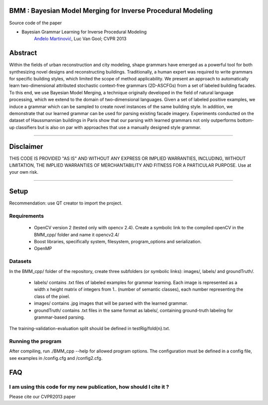 BMM : Bayesian Model Merging for Inverse Procedural Modeling
=================================================================

Source code of the paper

* Bayesian Grammar Learning for Inverse Procedural Modeling
   `Anđelo Martinović <http://homes.esat.kuleuven.be/~amartino/>`_, Luc Van Gool; CVPR 2013


Abstract
============
Within the fields of urban reconstruction and city modeling, shape grammars have emerged as a powerful tool for both synthesizing novel designs and reconstructing buildings. Traditionally, a human expert was required to write grammars for specific building styles, which limited the scope of method applicability. We present an approach to automatically learn two-dimensional attributed stochastic context-free grammars (2D-ASCFGs) from a set of labeled building facades. To this end, we use Bayesian Model Merging, a technique originally developed in the field of natural language processing, which we extend to the domain of two-dimensional languages. Given a set of labeled positive examples, we induce a grammar which can be sampled to create novel instances of the same building style. In addition, we demonstrate that our learned grammar can be used for parsing existing facade imagery. Experiments conducted on the dataset of Haussmannian buildings in Paris show that our parsing with learned grammars not only outperforms bottom-up classifiers but is also on par with approaches that use a manually designed style grammar.

-----

Disclaimer
============
THIS CODE IS PROVIDED "AS IS" AND WITHOUT ANY EXPRESS OR IMPLIED WARRANTIES, INCLUDING, WITHOUT LIMITATION, THE IMPLIED WARRANTIES OF MERCHANTABILITY AND FITNESS FOR A PARTICULAR PURPOSE. Use at your own risk.

-----

Setup
============
Recommendation: use QT creator to import the project.

Requirements
---------------------

 * OpenCV version 2 (tested only with opencv 2.4). Create a symbolic link to the compiled openCV in the BMM_cpp/ folder and name it opencv2.4/
 * Boost libraries, specifically system, filesystem, program_options and serialization.
 * OpenMP

Datasets
---------------------
In the BMM_cpp/ folder of the repository, create three subfolders (or symbolic links): images/, labels/ and groundTruth/.

 * labels/  contains .txt files of labeled examples for grammar learning. Each image is represented as a width x height matrix of integers from 1.. (number of semantic classes), each number representing the class of the pixel.
 * images/  contains .jpg images that will be parsed with the learned grammar.
 * groundTruth/  contains .txt files in the same format as labels/, containing ground-truth labeling for grammar-based parsing.

The training-validation-evaluation split should be defined in testRig/fold{n}.txt.

Running the program
----------------------------------------
After compiling, run ./BMM_cpp --help for allowed program options. The configuration must be defined in a config file, see examples in /config.cfg and /config2.cfg.

FAQ
============

I am using this code for my new publication, how should I cite it ?
-------------------------------------------------------------------

Please cite our CVPR2013 paper

